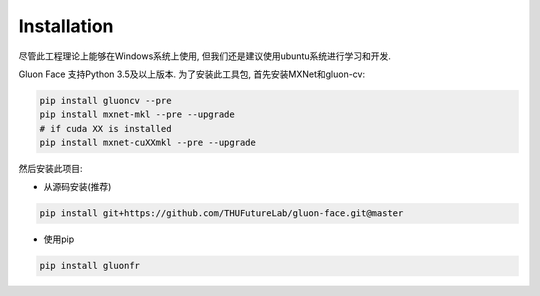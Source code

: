 Installation
------------
尽管此工程理论上能够在Windows系统上使用, 但我们还是建议使用ubuntu系统进行学习和开发.

Gluon Face 支持Python 3.5及以上版本. 为了安装此工具包, 首先安装MXNet和gluon-cv:

.. code:: shell

    pip install gluoncv --pre
    pip install mxnet-mkl --pre --upgrade
    # if cuda XX is installed
    pip install mxnet-cuXXmkl --pre --upgrade

然后安装此项目:

-  从源码安装(推荐)

.. code:: shell

    pip install git+https://github.com/THUFutureLab/gluon-face.git@master

-  使用pip

.. code:: shell

    pip install gluonfr
